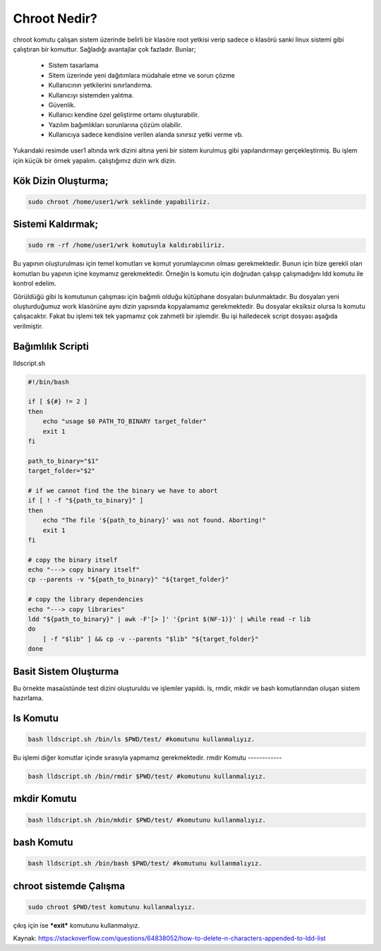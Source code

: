 Chroot Nedir?
=============

chroot komutu çalışan sistem üzerinde belirli bir klasöre root yetkisi verip sadece o klasörü sanki linux sistemi gibi çalıştıran bir komuttur. Sağladığı avantajlar çok fazladır. Bunlar;

    - Sistem tasarlama
    - Sitem üzerinde yeni dağıtımlara müdahale etme ve sorun çözme
    - Kullanıcının yetkilerini sınırlandırma.
    - Kullanıcıyı sistemden yalıtma.
    - Güvenlik.
    - Kullanıcı kendine özel geliştirme ortamı oluşturabilir.
    - Yazılım bağımlıkları sorunlarına çözüm olabilir.
    - Kullanıcıya sadece kendisine verilen alanda sınırsız yetki verme vb.

.. image:: /_static/images/chroot-1.png
  :width: 600


Yukarıdaki resimde user1 altında wrk dizini altına yeni bir sistem kurulmuş gibi yapılandırmayı gerçekleştirmiş.
Bu işlem için küçük bir örnek yapalım.
çalıştığımız dizin wrk dizin. 

Kök Dizin Oluşturma;
--------------------

.. code-block:: shell

	sudo chroot /home/user1/wrk seklinde yapabiliriz.
	
Sistemi Kaldırmak;
------------------

.. code-block:: shell

	sudo rm -rf /home/user1/wrk komutuyla kaldırabiliriz.

Bu yapının oluşturulması için temel komutları ve komut yorumlayıcının olması gerekmektedir. Bunun için bize gerekli olan komutları bu yapının içine koymamız gerekmektedir.
Örneğin ls komutu için doğrudan çalışıp çalışmadığını ldd komutu ile kontrol edelim.

.. image:: /_static/images/chroot-2.png
  :width: 600



Görüldüğü gibi ls komutunun çalışması için bağımlı olduğu kütüphane dosyaları bulunmaktadır. Bu dosyaları yeni oluşturduğumuz work klasörüne aynı dizin yapısında kopyalamamız gerekmektedir.
Bu dosyalar eksiksiz olursa ls komutu çalışacaktır. Fakat bu işlemi tek tek yapmamız çok zahmetli bir işlemdir. Bu işi halledecek script dosyası aşağıda verilmiştir.

Bağımlılık Scripti
------------------

lldscript.sh

.. code-block:: shell

	#!/bin/bash

	if [ ${#} != 2 ]
	then
	    echo "usage $0 PATH_TO_BINARY target_folder"
	    exit 1
	fi

	path_to_binary="$1"
	target_folder="$2"

	# if we cannot find the the binary we have to abort
	if [ ! -f "${path_to_binary}" ]
	then
	    echo "The file '${path_to_binary}' was not found. Aborting!"
	    exit 1
	fi

	# copy the binary itself
	echo "---> copy binary itself"
	cp --parents -v "${path_to_binary}" "${target_folder}"

	# copy the library dependencies
	echo "---> copy libraries"
	ldd "${path_to_binary}" | awk -F'[> ]' '{print $(NF-1)}' | while read -r lib
	do
	    [ -f "$lib" ] && cp -v --parents "$lib" "${target_folder}"
	done

Basit Sistem Oluşturma
----------------------

Bu örnekte masaüstünde test dizini oluşturuldu ve işlemler yapıldı. 
ls, rmdir, mkdir ve bash komutlarından oluşan sistem hazırlama.

ls Komutu
----------

.. code-block:: shell

	bash lldscript.sh /bin/ls $PWD/test/ #komutunu kullanmalıyız.

.. image:: /_static/images/chroot-3.png
  :width: 600


Bu işlemi diğer komutlar içinde sırasıyla yapmamız gerekmektedir.
rmdir Komutu
------------

.. code-block:: shell

	bash lldscript.sh /bin/rmdir $PWD/test/ #komutunu kullanmalıyız.

.. image:: /_static/images/chroot-4.png
  :width: 600

mkdir Komutu
------------

.. code-block:: shell

	bash lldscript.sh /bin/mkdir $PWD/test/ #komutunu kullanmalıyız.

.. image:: /_static/images/chroot-5.png
  :width: 600

bash Komutu
------------

.. code-block:: shell

	bash lldscript.sh /bin/bash $PWD/test/ #komutunu kullanmalıyız.

.. image:: /_static/images/chroot-6.png
  :width: 600


chroot sistemde Çalışma
------------------------

.. code-block:: shell

	sudo chroot $PWD/test komutunu kullanmalıyız.

.. image:: /_static/images/chroot-7.png
  :width: 600

çıkış için ise ***exit*** komutunu kullanmalıyız.


Kaynak:
https://stackoverflow.com/questions/64838052/how-to-delete-n-characters-appended-to-ldd-list


.. raw:: pdf

   PageBreak


